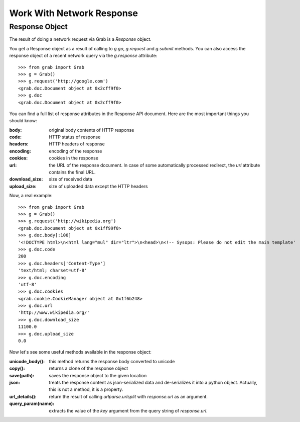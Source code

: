.. _grab_response:

Work With Network Response
==========================

Response Object
---------------

The result of doing a network request via Grab is a `Response` object.

You get a Response object as a result of calling to `g.go`, `g.request` and `g.submit` methods.
You can also access the response object of a recent network query via the `g.response` attribute::

    >>> from grab import Grab
    >>> g = Grab()
    >>> g.request('http://google.com')
    <grab.doc.Document object at 0x2cff9f0>
    >>> g.doc
    <grab.doc.Document object at 0x2cff9f0>

You can find a full list of response attributes in the Response API document. Here are the most
important things you should know:

:body: original body contents of HTTP response
:code: HTTP status of response
:headers: HTTP headers of response
:encoding: encoding of the response
:cookies: cookies in the response
:url: the URL of the response document. In case of some automatically processed redirect, the
    `url` attribute contains the final URL.
:download_size: size of received data
:upload_size: size of uploaded data except the HTTP headers

Now, a real example::

    >>> from grab import Grab
    >>> g = Grab()
    >>> g.request('http://wikipedia.org')
    <grab.doc.Document object at 0x1ff99f0>
    >>> g.doc.body[:100]
    '<!DOCTYPE html>\n<html lang="mul" dir="ltr">\n<head>\n<!-- Sysops: Please do not edit the main template'
    >>> g.doc.code
    200
    >>> g.doc.headers['Content-Type']
    'text/html; charset=utf-8'
    >>> g.doc.encoding
    'utf-8'
    >>> g.doc.cookies
    <grab.cookie.CookieManager object at 0x1f6b248>
    >>> g.doc.url
    'http://www.wikipedia.org/'
    >>> g.doc.download_size
    11100.0
    >>> g.doc.upload_size
    0.0

Now let's see some useful methods available in the response object:

:unicode_body(): this method returns the response body converted to unicode
:copy(): returns a clone of the response object
:save(path): saves the response object to the given location
:json: treats the response content as json-serialized data and de-serializes it into a python object. Actually, this is not a method, it is a property.
:url_details(): return the result of calling `urlparse.urlsplit` with `response.url` as an argument.
:query_param(name): extracts the value of the `key` argument from the query string of `response.url`.
